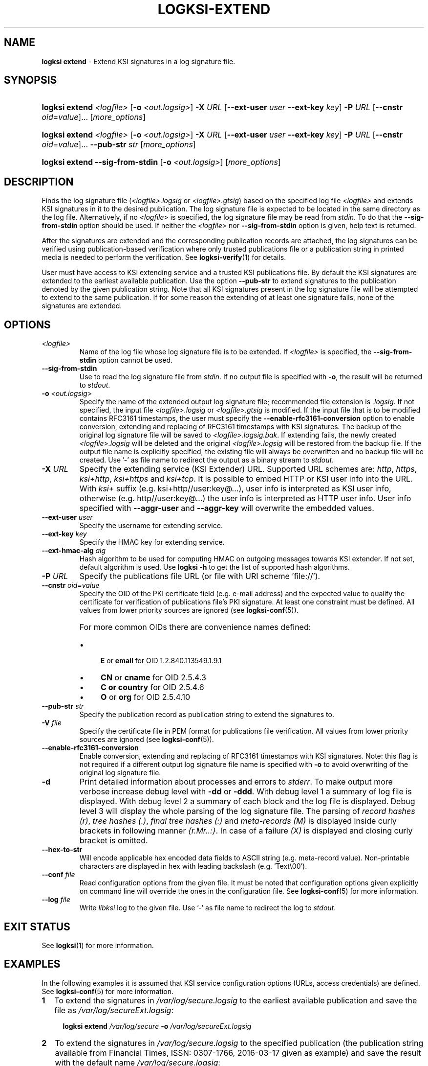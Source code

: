 .TH LOGKSI-EXTEND 1
.\"
.SH NAME
\fBlogksi extend \fR- Extend KSI signatures in a log signature file.
.\"
.SH SYNOPSIS
.HP 4
\fBlogksi extend \fI<logfile>\fR [\fB-o \fI<out.logsig>\fR] \fB-X \fIURL \fR[\fB--ext-user \fIuser \fB--ext-key \fIkey\fR] \fB-P \fIURL \fR[\fB--cnstr \fIoid\fR=\fIvalue\fR]... [\fImore_options\fR]
.HP 4
\fBlogksi extend \fI<logfile>\fR [\fB-o \fI<out.logsig>\fR] \fB-X \fIURL \fR[\fB--ext-user \fIuser \fB--ext-key \fIkey\fR] \fB-P \fIURL \fR[\fB--cnstr \fIoid\fR=\fIvalue\fR]... \fB--pub-str \fIstr \fR[\fImore_options\fR]
.HP 4
\fBlogksi extend \fB--sig-from-stdin\fR [\fB-o \fI<out.logsig>\fR] [\fImore_options\fR]
.\"
.SH DESCRIPTION
Finds the log signature file (\fI<logfile>.logsig\fR or \fI<logfile>.gtsig\fR) based on the specified log file \fI<logfile>\fR and extends KSI signatures in it to the desired publication. The log signature file is expected to be located in the same directory as the log file. Alternatively, if no \fI<logfile>\fR is specified, the log signature file may be read from \fIstdin\fR. To do that the \fB--sig-from-stdin\fR option should be used. If neither the \fI<logfile>\fR nor \fB--sig-from-stdin\fR option is given, help text is returned.
.LP
After the signatures are extended and the corresponding publication records are attached, the log signatures can be verified using publication-based verification where only trusted publications file or a publication string in printed media is needed to perform the verification. See \fBlogksi-verify\fR(1) for details.
.LP
User must have access to KSI extending service and a trusted KSI publications file. By default the KSI signatures are extended to the earliest available publication. Use the option \fB--pub-str\fR to extend signatures to the publication denoted by the given publication string. Note that all KSI signatures present in the log signature file will be attempted to extend to the same publication. If for some reason the extending of at least one signature fails, none of the signatures are extended.
.\"
.SH OPTIONS
.TP
\fI<logfile>\fR
Name of the log file whose log signature file is to be extended. If \fI<logfile>\fR is specified, the \fB--sig-from-stdin\fR option cannot be used.
.\"
.TP
\fB--sig-from-stdin\fR
Use to read the log signature file from \fIstdin\fR. If no output file is specified with \fB-o\fR, the result will be returned to \fIstdout\fR.
.\"
.TP
\fB-o \fI<out.logsig>\fR
Specify the name of the extended output log signature file; recommended file extension is \fI.logsig\fR. If not specified, the input file \fI<logfile>.logsig\fR or \fI<logfile>.gtsig\fR is modified. If the input file that is to be modified contains RFC3161 timestamps, the user must specify the \fB--enable-rfc3161-conversion\fR option to enable conversion, extending and replacing of RFC3161 timestamps with KSI signatures. The backup of the original log signature file will be saved to \fI<logfile>.logsig.bak\fR. If extending fails, the newly created \fI<logfile>.logsig\fR will be deleted and the original \fI<logfile>.logsig\fR will be restored from the backup file. If the output file name is explicitly specified, the existing file will always be overwritten and no backup file will be created. Use '-' as file name to redirect the output as a binary stream to \fIstdout\fR.
.\"
.TP
\fB-X \fIURL\fR
Specify the extending service (KSI Extender) URL. Supported URL schemes are: \fIhttp\fR, \fIhttps\fR, \fIksi+http\fR, \fIksi+https\fR and \fIksi+tcp\fR. It is possible to embed HTTP or KSI user info into the URL. With \fIksi+\fR suffix (e.g. ksi+http//user:key@...), user info is interpreted as KSI user info, otherwise (e.g. http//user:key@...) the user info is interpreted as HTTP user info. User info specified with \fB--aggr-user\fR and \fB--aggr-key\fR will overwrite the embedded values.
.\"
.TP
\fB--ext-user \fIuser\fR
Specify the username for extending service.
.\"
.TP
\fB--ext-key \fIkey\fR
Specify the HMAC key for extending service.
.\"
.TP
\fB--ext-hmac-alg \fIalg\fR
Hash algorithm to be used for computing HMAC on outgoing messages towards KSI extender. If not set, default algorithm is used. Use \fBlogksi -h \fRto get the list of supported hash algorithms.
.\"
.TP
\fB-P \fIURL\fR
Specify the publications file URL (or file with URI scheme 'file://').
.\"
.TP
\fB--cnstr \fIoid\fR=\fIvalue\fR
Specify the OID of the PKI certificate field (e.g. e-mail address) and the expected value to qualify the certificate for verification of publications file's PKI signature. At least one constraint must be defined. All values from lower priority sources are ignored (see \fBlogksi-conf\fR(5)).
.RS
.HP 0
For more common OIDs there are convenience names defined:
.IP \(bu 4
\fBE\fR or \fBemail\fR for OID 1.2.840.113549.1.9.1
.IP \(bu 4
\fBCN\fR or \fBcname\fR for OID 2.5.4.3
.IP \(bu 4
\fBC or \fBcountry\fR for OID 2.5.4.6
.IP \(bu 4
\fBO\fR or \fBorg\fR for OID 2.5.4.10
.RE
.\"
.TP
\fB--pub-str \fIstr\fR
Specify the publication record as publication string to extend the signatures to.
.\"
.TP
\fB-V \fIfile\fR
Specify the certificate file in PEM format for publications file verification. All values from lower priority sources are ignored (see \fBlogksi-conf\fR(5)).
.\"
.TP
\fB--enable-rfc3161-conversion\fR
Enable conversion, extending and replacing of RFC3161 timestamps with KSI signatures. Note: this flag is not required if a different output log signature file name is specified with \fB-o \fRto avoid overwriting of the original log signature file.
.\"
.TP
\fB-d\fR
Print detailed information about processes and errors to \fIstderr\fR. To make output more verbose increase debug level with \fB-dd\fR or \fB-ddd\fR. With debug level 1 a summary of log file is displayed. With debug level 2 a summary of each block and the log file is displayed. Debug level 3 will display the whole parsing of the log signature file. The parsing of \fIrecord hashes (r)\fR, \fItree hashes (.)\fR, \fIfinal tree hashes (:)\fR and \fImeta-records (M)\fR is displayed inside curly brackets in following manner \fI{r.Mr..:}\fR. In case of a failure \fI(X)\fR is displayed and closing curly bracket is omitted.
.\"
.TP
\fB--hex-to-str\fR
Will encode applicable hex encoded data fields to ASCII string (e.g. meta-record value). Non-printable characters are displayed in hex with leading backslash (e.g. 'Text\\00').
.\"
.TP
\fB--conf \fIfile\fR
Read configuration options from the given file. It must be noted that configuration options given explicitly on command line will override the ones in the configuration file. See \fBlogksi-conf\fR(5) for more information.
.\"
.TP
\fB--log \fIfile\fR
Write \fIlibksi\fR log to the given file. Use '-' as file name to redirect the log to \fIstdout\fR.
.br
.\"
.SH EXIT STATUS
See \fBlogksi\fR(1) for more information.
.\"
.SH EXAMPLES
In the following examples it is assumed that KSI service configuration options (URLs, access credentials) are defined. See \fBlogksi-conf\fR(5) for more information.
.\"
.TP 2
\fB1
\fRTo extend the signatures in \fI/var/log/secure.logsig\fR to the earliest available publication and save the file as \fI/var/log/secureExt.logsig\fR:
.LP
.RS 4
\fBlogksi extend \fI/var/log/secure \fB-o \fI/var/log/secureExt.logsig
.RE
.\"
.TP 2
\fB2
\fRTo extend the signatures in \fI/var/log/secure.logsig\fR to the specified publication (the publication string available from Financial Times, ISSN: 0307-1766, 2016-03-17 given as example) and save the result with the default name \fI/var/log/secure.logsig\fR:
.LP
.RS 4
\fBlogksi extend \fI/var/log/secure \fB--pub-str \fIAAAAAA-CW45II-AAKWRK-F7FBNM-KB6FNV-DYYFW7-PJQN6F-JKZWBQ-3OQYZO-HCB7RA-YNYAGA-ODRL2V
.RE
.\"
.TP 2
\fB3
\fRTo convert the RFC3161 timestamps in \fI/var/log/secure.gtsig\fR to KSI signatures, extend them to the earliest available publication and save them in the original file \fI/var/log/secure.gtsig\fR:
.LP
.RS 4
\fBlogksi extend \fI/var/log/secure \fB--enable-rfc3161-conversion
.RE
.\"
.SH ENVIRONMENT
Use the environment variable \fBKSI_CONF\fR to define the default configuration file. See \fBlogksi-conf\fR(5) for more information.
.LP
.\"
.SH AUTHOR
Guardtime AS, http://www.guardtime.com/
.LP
.\"
.SH SEE ALSO
\fBlogksi\fR(1), \fBlogksi-extract\fR(1), \fBlogksi-integrate\fR(1), \fBlogksi-sign\fR(1), \fBlogksi-verify\fR(1), \fBlogksi-conf\fR(5)
